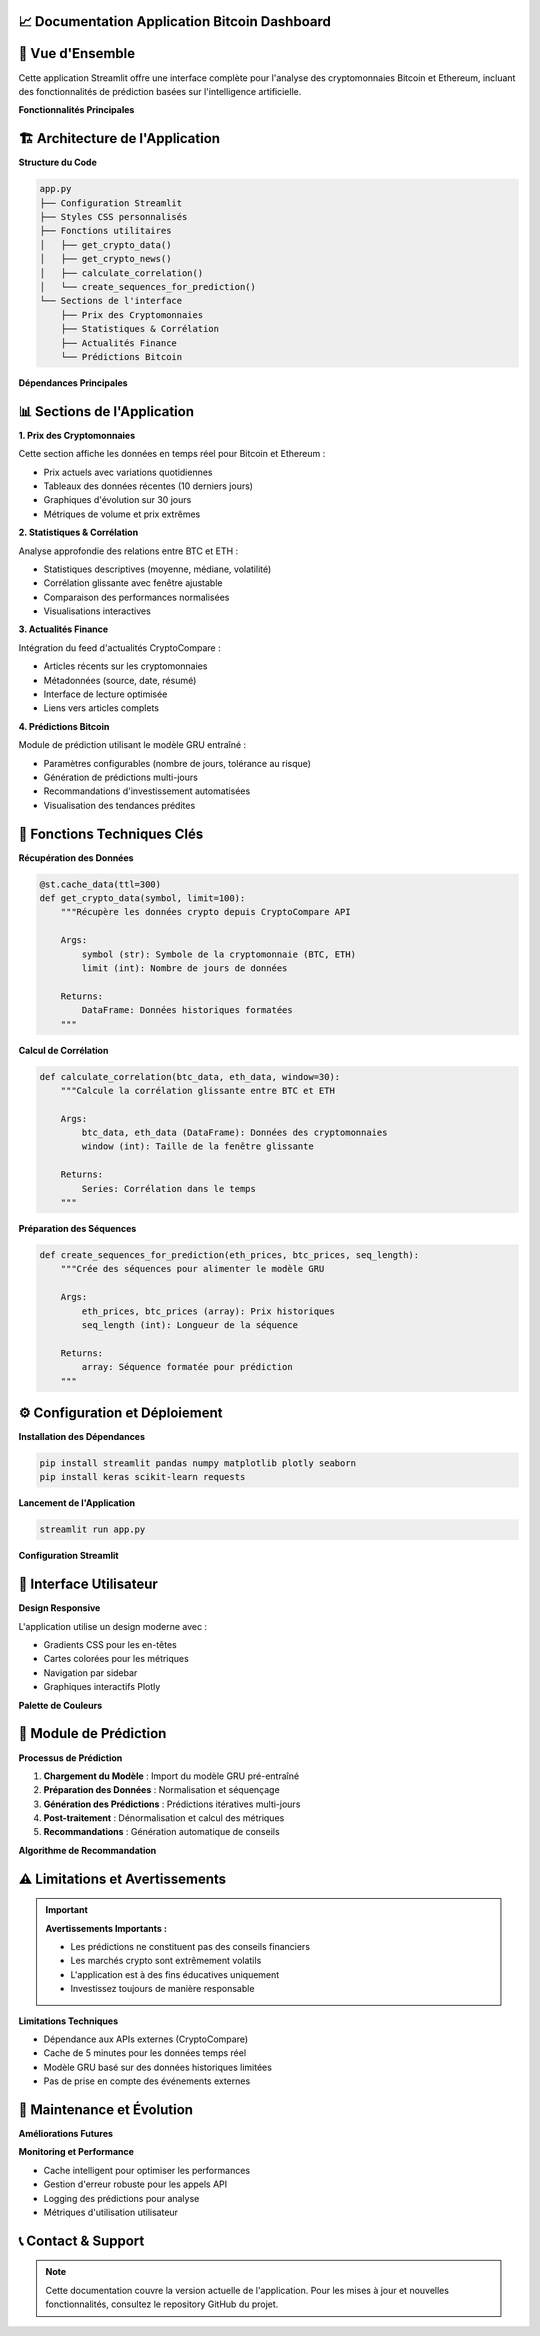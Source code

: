 📈 **Documentation Application Bitcoin Dashboard**
=======================================================

.. raw:: html

   <div style="background: linear-gradient(135deg, #f7931e 0%, #4CAF50 100%); padding: 25px; border-radius: 15px; color: white; text-align: center; margin: 30px 0;">
      <h2 style="margin: 0 0 15px 0;">₿ Bitcoin Prediction Dashboard</h2>
      <p style="margin: 0; font-size: 1.1em;">Application Streamlit pour l'analyse et la prédiction des cryptomonnaies</p>
   </div>

🎯 **Vue d'Ensemble**
====================

Cette application Streamlit offre une interface complète pour l'analyse des cryptomonnaies Bitcoin et Ethereum, incluant des fonctionnalités de prédiction basées sur l'intelligence artificielle.

**Fonctionnalités Principales**

.. raw:: html

   <div style="display: flex; flex-wrap: wrap; gap: 15px; margin: 25px 0;">
      <div style="flex: 1; min-width: 250px; background: #e8f5e8; padding: 20px; border-radius: 10px; border-left: 4px solid #4CAF50;">
         <h4 style="margin: 0 0 10px 0; color: #2e7d32;">📊 Visualisation Temps Réel</h4>
         <p style="margin: 0; font-size: 0.95em;">Affichage des prix actuels BTC/ETH avec graphiques interactifs</p>
      </div>
      
      <div style="flex: 1; min-width: 250px; background: #fff3e0; padding: 20px; border-radius: 10px; border-left: 4px solid #ff9800;">
         <h4 style="margin: 0 0 10px 0; color: #ef6c00;">📈 Analyse Statistique</h4>
         <p style="margin: 0; font-size: 0.95em;">Calculs de corrélation et métriques de performance</p>
      </div>
      
      <div style="flex: 1; min-width: 250px; background: #f3e5f5; padding: 20px; border-radius: 10px; border-left: 4px solid #9c27b0;">
         <h4 style="margin: 0 0 10px 0; color: #7b1fa2;">🔮 Prédictions IA</h4>
         <p style="margin: 0; font-size: 0.95em;">Modèle GRU pour prédire les prix futurs</p>
      </div>
      
      <div style="flex: 1; min-width: 250px; background: #e3f2fd; padding: 20px; border-radius: 10px; border-left: 4px solid #2196f3;">
         <h4 style="margin: 0 0 10px 0; color: #1976d2;">📰 Actualités</h4>
         <p style="margin: 0; font-size: 0.95em;">Feed d'actualités financières en temps réel</p>
      </div>
   </div>

🏗️ **Architecture de l'Application**
=====================================

**Structure du Code**

.. code-block:: python

   app.py
   ├── Configuration Streamlit
   ├── Styles CSS personnalisés
   ├── Fonctions utilitaires
   │   ├── get_crypto_data()
   │   ├── get_crypto_news()
   │   ├── calculate_correlation()
   │   └── create_sequences_for_prediction()
   └── Sections de l'interface
       ├── Prix des Cryptomonnaies
       ├── Statistiques & Corrélation
       ├── Actualités Finance
       └── Prédictions Bitcoin

**Dépendances Principales**

.. raw:: html

   <div style="background: #f8f9fa; padding: 20px; border-radius: 10px; margin: 20px 0;">
      <h4 style="margin: 0 0 15px 0;">📦 Bibliothèques Requises</h4>
      <ul style="margin: 0; color: #495057;">
         <li><strong>streamlit</strong> - Framework d'interface utilisateur</li>
         <li><strong>pandas/numpy</strong> - Manipulation et analyse de données</li>
         <li><strong>plotly</strong> - Visualisations interactives</li>
         <li><strong>keras</strong> - Modèles d'apprentissage automatique</li>
         <li><strong>sklearn</strong> - Préprocessing des données</li>
         <li><strong>requests</strong> - Appels API</li>
      </ul>
   </div>

📊 **Sections de l'Application**
================================

**1. Prix des Cryptomonnaies**

Cette section affiche les données en temps réel pour Bitcoin et Ethereum :

- Prix actuels avec variations quotidiennes
- Tableaux des données récentes (10 derniers jours)
- Graphiques d'évolution sur 30 jours
- Métriques de volume et prix extrêmes

**2. Statistiques & Corrélation**

Analyse approfondie des relations entre BTC et ETH :

- Statistiques descriptives (moyenne, médiane, volatilité)
- Corrélation glissante avec fenêtre ajustable
- Comparaison des performances normalisées
- Visualisations interactives

**3. Actualités Finance**

Intégration du feed d'actualités CryptoCompare :

- Articles récents sur les cryptomonnaies
- Métadonnées (source, date, résumé)
- Interface de lecture optimisée
- Liens vers articles complets

**4. Prédictions Bitcoin**

Module de prédiction utilisant le modèle GRU entraîné :

- Paramètres configurables (nombre de jours, tolérance au risque)
- Génération de prédictions multi-jours
- Recommandations d'investissement automatisées
- Visualisation des tendances prédites

🔧 **Fonctions Techniques Clés**
===============================

**Récupération des Données**

.. code-block:: python

   @st.cache_data(ttl=300)
   def get_crypto_data(symbol, limit=100):
       """Récupère les données crypto depuis CryptoCompare API
       
       Args:
           symbol (str): Symbole de la cryptomonnaie (BTC, ETH)
           limit (int): Nombre de jours de données
           
       Returns:
           DataFrame: Données historiques formatées
       """

**Calcul de Corrélation**

.. code-block:: python

   def calculate_correlation(btc_data, eth_data, window=30):
       """Calcule la corrélation glissante entre BTC et ETH
       
       Args:
           btc_data, eth_data (DataFrame): Données des cryptomonnaies
           window (int): Taille de la fenêtre glissante
           
       Returns:
           Series: Corrélation dans le temps
       """

**Préparation des Séquences**

.. code-block:: python

   def create_sequences_for_prediction(eth_prices, btc_prices, seq_length):
       """Crée des séquences pour alimenter le modèle GRU
       
       Args:
           eth_prices, btc_prices (array): Prix historiques
           seq_length (int): Longueur de la séquence
           
       Returns:
           array: Séquence formatée pour prédiction
       """

⚙️ **Configuration et Déploiement**
===================================

**Installation des Dépendances**

.. code-block:: bash

   pip install streamlit pandas numpy matplotlib plotly seaborn
   pip install keras scikit-learn requests

**Lancement de l'Application**

.. code-block:: bash

   streamlit run app.py

**Configuration Streamlit**

.. raw:: html

   <div style="background: #fff3cd; padding: 15px; border-radius: 8px; border-left: 4px solid #ffc107; margin: 20px 0;">
      <h4 style="margin: 0 0 10px 0; color: #856404;">⚙️ Paramètres de Page</h4>
      <ul style="margin: 0; color: #856404;">
         <li><strong>Titre :</strong> "📈 ETH-to-BTC"</li>
         <li><strong>Icône :</strong> ₿</li>
         <li><strong>Layout :</strong> Wide (pleine largeur)</li>
         <li><strong>Sidebar :</strong> Étendue par défaut</li>
      </ul>
   </div>

🎨 **Interface Utilisateur**
============================

**Design Responsive**

L'application utilise un design moderne avec :

- Gradients CSS pour les en-têtes
- Cartes colorées pour les métriques
- Navigation par sidebar
- Graphiques interactifs Plotly

**Palette de Couleurs**

.. raw:: html

   <div style="display: flex; gap: 10px; margin: 20px 0;">
      <div style="background: #f7931e; color: white; padding: 10px; border-radius: 5px; text-align: center;">
         <strong>Bitcoin</strong><br>#f7931e
      </div>
      <div style="background: #4CAF50; color: white; padding: 10px; border-radius: 5px; text-align: center;">
         <strong>Ethereum</strong><br>#4CAF50
      </div>
      <div style="background: #667eea; color: white; padding: 10px; border-radius: 5px; text-align: center;">
         <strong>Métriques</strong><br>#667eea
      </div>
      <div style="background: #f093fb; color: white; padding: 10px; border-radius: 5px; text-align: center;">
         <strong>Prédictions</strong><br>#f093fb
      </div>
   </div>

🔮 **Module de Prédiction**
===========================

**Processus de Prédiction**

1. **Chargement du Modèle** : Import du modèle GRU pré-entraîné
2. **Préparation des Données** : Normalisation et séquençage
3. **Génération des Prédictions** : Prédictions itératives multi-jours
4. **Post-traitement** : Dénormalisation et calcul des métriques
5. **Recommandations** : Génération automatique de conseils

**Algorithme de Recommandation**

.. raw:: html

   <div style="background: #f8f9fa; padding: 20px; border-radius: 10px; margin: 20px 0; border-left: 4px solid #6f42c1;">
      <h4 style="margin: 0 0 15px 0; color: #6f42c1;">🤖 Logique de Recommandation</h4>
      <ul style="margin: 0; color: #495057;">
         <li><strong>Variation > +5% :</strong> 🟢 ACHETER (tendance haussière forte)</li>
         <li><strong>Variation +2% to +5% :</strong> 🟡 ACHETER PRUDENT (haussière modérée)</li>
         <li><strong>Variation -2% to +2% :</strong> ⚪ HOLD (mouvement latéral)</li>
         <li><strong>Variation -5% to -2% :</strong> 🟠 VENDRE PARTIEL (baissière modérée)</li>
         <li><strong>Variation < -5% :</strong> 🔴 VENDRE (tendance baissière forte)</li>
      </ul>
   </div>

⚠️ **Limitations et Avertissements**
====================================

.. important::
   **Avertissements Importants :**
   
   - Les prédictions ne constituent pas des conseils financiers
   - Les marchés crypto sont extrêmement volatils
   - L'application est à des fins éducatives uniquement
   - Investissez toujours de manière responsable

**Limitations Techniques**

- Dépendance aux APIs externes (CryptoCompare)
- Cache de 5 minutes pour les données temps réel
- Modèle GRU basé sur des données historiques limitées
- Pas de prise en compte des événements externes

🔧 **Maintenance et Évolution**
==============================

**Améliorations Futures**

.. raw:: html

   <div style="background: #e8f5e8; padding: 20px; border-radius: 10px; margin: 20px 0;">
      <h4 style="margin: 0 0 15px 0; color: #2e7d32;">🚀 Roadmap de Développement</h4>
      <ul style="margin: 0; color: #2e7d32;">
         <li>Intégration de modèles multiples (LSTM, Transformer)</li>
         <li>Support d'autres cryptomonnaies (ADA, DOT, etc.)</li>
         <li>Alertes par email/SMS</li>
         <li>Backtesting des stratégies</li>
         <li>API REST pour intégrations externes</li>
         <li>Mode sombre / personnalisation UI</li>
      </ul>
   </div>

**Monitoring et Performance**

- Cache intelligent pour optimiser les performances
- Gestion d'erreur robuste pour les appels API
- Logging des prédictions pour analyse
- Métriques d'utilisation utilisateur

📞 **Contact & Support**
========================

.. raw:: html

   <div style="background: linear-gradient(135deg, #667eea 0%, #764ba2 100%); padding: 25px; border-radius: 15px; color: white; text-align: center; margin: 30px 0;">
      <h3 style="margin: 0 0 15px 0;">Développé par Youssef AIDT & Zakariae Zemmahi</h3>
      <p style="margin: 0;">
         <a href="https://github.com/YoussefAIDT" style="color: #fff; text-decoration: none; font-weight: bold; margin-right: 15px;">
            🐙 YoussefAIDT GitHub
         </a>
         <a href="https://github.com/zakariazemmahi" style="color: #fff; text-decoration: none; font-weight: bold;">
            🐙 zakariazemmahi GitHub
         </a>
      </p>
   </div>

.. note::
   Cette documentation couvre la version actuelle de l'application. Pour les mises à jour et nouvelles fonctionnalités, consultez le repository GitHub du projet.
